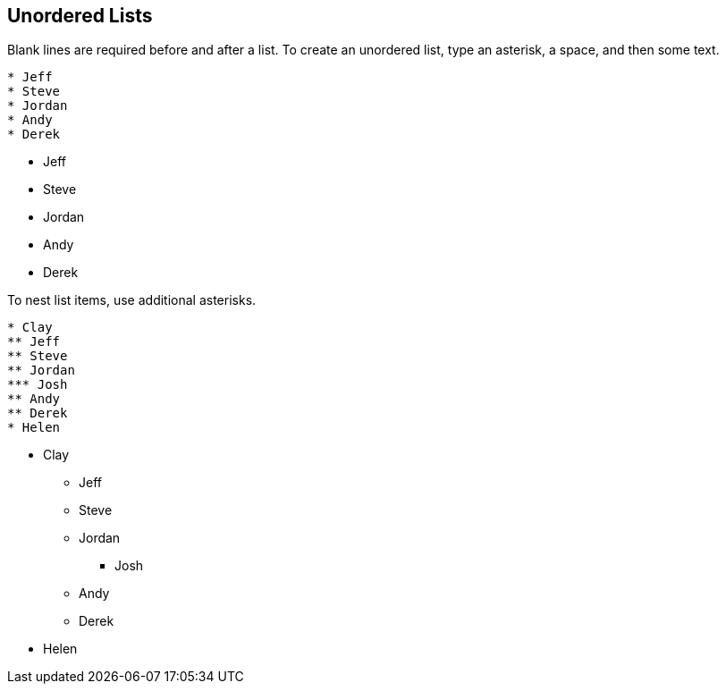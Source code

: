== Unordered Lists

Blank lines are required before and after a list. To create an unordered list, type an asterisk, a space, and then some text.

----
* Jeff
* Steve
* Jordan
* Andy
* Derek
----

* Jeff
* Steve
* Jordan
* Andy
* Derek

To nest list items, use additional asterisks.

----
* Clay
** Jeff
** Steve
** Jordan
*** Josh
** Andy
** Derek
* Helen
----

* Clay
** Jeff
** Steve
** Jordan
*** Josh
** Andy
** Derek
* Helen
